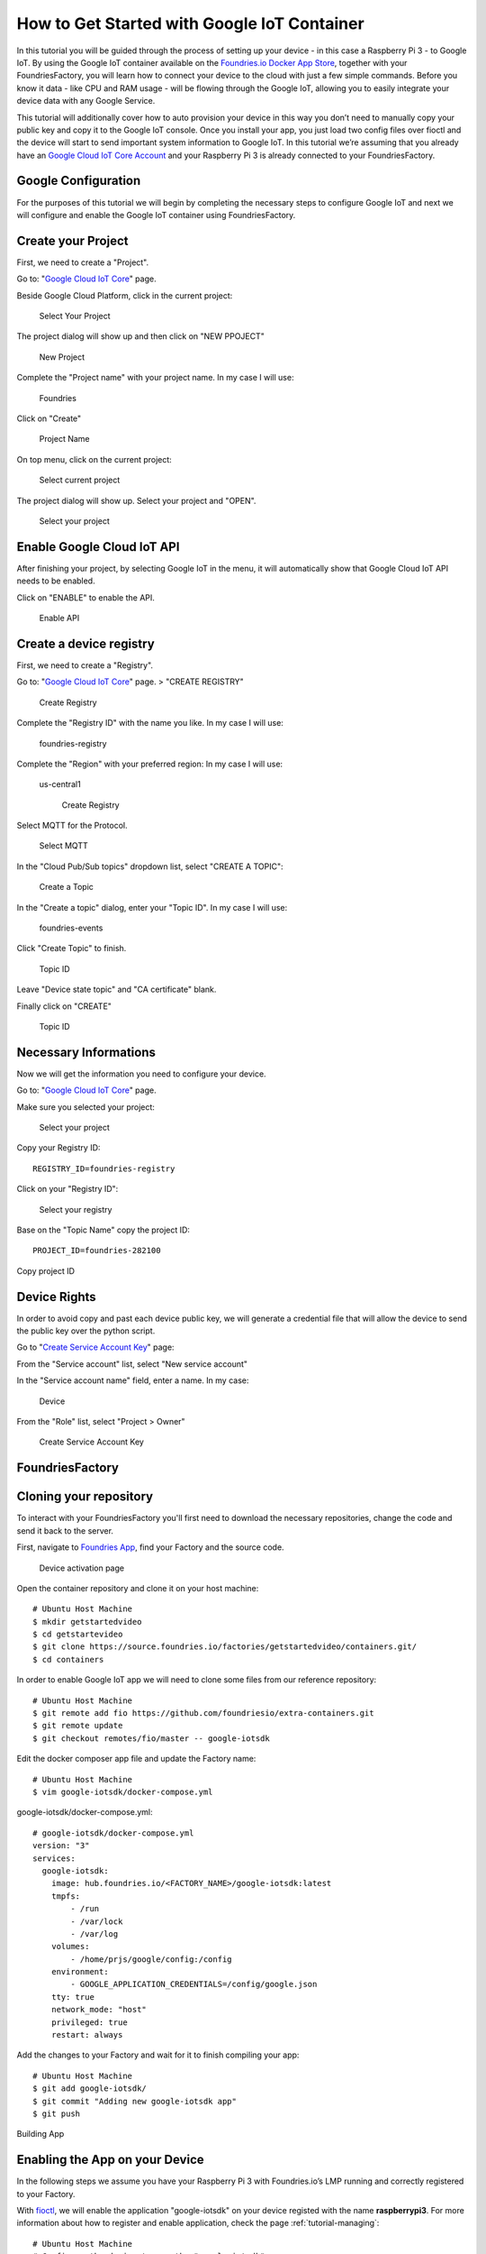 .. _ref-google:

How to Get Started with Google IoT Container
============================================

In this tutorial you will be guided through the process of setting up your device - in this case a Raspberry Pi 3 - to Google IoT. By using the Google IoT container available on the `Foundries.io Docker App Store`_, together with your FoundriesFactory, you will learn how to connect your device to the cloud with just a few simple commands. Before you know it data - like CPU and RAM usage - will be flowing through the Google IoT, allowing you to easily integrate your device data with any Google Service.

This tutorial will additionally cover how to auto provision your device in this way you don’t need to manually copy your public key and copy it to the Google IoT console. Once you install your app, you just load two config files over fioctl and the device will start to send important system information to Google IoT.
In this tutorial we’re assuming that you already have an `Google Cloud IoT Core Account`_ and your Raspberry Pi 3 is already connected to your FoundriesFactory.

Google Configuration
--------------------

For the purposes of this tutorial we will begin by completing the necessary steps to configure Google IoT and next we will configure and enable the Google IoT container using FoundriesFactory.

Create your Project
-------------------

First, we need to create a "Project".

Go to: "`Google Cloud IoT Core`_" page.

Beside Google Cloud Platform, click in the current project:

   .. figure:: /_static/tutorials/google/project.png
      :alt: Select your Project
      :align: center
      :width: 4in

      Select Your Project

The project dialog will show up and then click on "NEW PPOJECT"


   .. figure:: /_static/tutorials/google/newproject.png
      :alt: New Project
      :align: center
      :width: 6in

      New Project

Complete the "Project name" with your project name. In my case I will use:

 Foundries

Click on "Create"


   .. figure:: /_static/tutorials/google/projectname.png
      :alt: Project Name
      :align: center
      :width: 6in

      Project Name

On top menu, click on the current project:


   .. figure:: /_static/tutorials/google/project.png
      :alt: Select current project
      :align: center
      :width: 4in

      Select current project

The project dialog will show up. Select your project and "OPEN".

   .. figure:: /_static/tutorials/google/yourproject.png
      :alt: Select your project
      :align: center
      :width: 6in

      Select your project


Enable Google Cloud IoT API
---------------------------

After finishing your project, by selecting Google IoT in the menu, it will automatically show that Google Cloud IoT API needs to be enabled.

Click on "ENABLE" to enable the API.

   .. figure:: /_static/tutorials/google/enableapi.png
      :alt: Enable API
      :align: center
      :width: 5in

      Enable API

Create a device registry
------------------------

First, we need to create a "Registry".

Go to: "`Google Cloud IoT Core`_" page. > "CREATE REGISTRY"

   .. figure:: /_static/tutorials/google/registry.png
      :alt: Create Registry
      :align: center
      :width: 4in

      Create Registry

Complete the "Registry ID" with the name you like. In my case I will use:

 foundries-registry

Complete the "Region" with your preferred region: In my case I will use:

 us-central1


   .. figure:: /_static/tutorials/google/registry1.png
      :alt: Create Registry
      :align: center
      :width: 6in

      Create Registry

Select MQTT for the Protocol.

   .. figure:: /_static/tutorials/google/protocol.png
      :alt: Select MQTT
      :align: center
      :width: 4in

      Select MQTT

In the "Cloud Pub/Sub topics" dropdown list, select "CREATE A TOPIC":


   .. figure:: /_static/tutorials/google/topic.png
      :alt: Create a Topic
      :align: center
      :width: 6in

      Create a Topic

In the "Create a topic" dialog, enter your "Topic ID". In my case I will use:

 foundries-events

Click "Create Topic" to finish.


   .. figure:: /_static/tutorials/google/newtopic.png
      :alt: Topic ID
      :align: center
      :width: 6in

      Topic ID

Leave "Device state topic" and "CA certificate" blank.

Finally click on "CREATE"

   .. figure:: /_static/tutorials/google/create.png
      :alt: Topic ID
      :align: center
      :width: 4in

      Topic ID


Necessary Informations
----------------------

Now we will get the information you need to configure your device.

Go to: "`Google Cloud IoT Core`_" page.

Make sure you selected your project:


   .. figure:: /_static/tutorials/google/selectedproject.png
      :alt: Select your project
      :align: center
      :width: 4in

      Select your project

Copy your Registry ID::

      REGISTRY_ID=foundries-registry

Click on your "Registry ID":

   .. figure:: /_static/tutorials/google/selectregistry.png
      :alt: Select your registry
      :align: center
      :width: 6in

      Select your registry

Base on the "Topic Name" copy the project ID::

 PROJECT_ID=foundries-282100

.. figure:: /_static/tutorials/google/projectid.png
    :alt: Copy project ID
    :align: center
    :width: 6in

    Copy project ID

Device Rights
-------------

In order to avoid copy and past each device public key, we will generate a credential file that will allow the device to send the public key over the python script.

Go to "`Create Service Account Key`_" page:

From the "Service account" list, select "New service account"

In the "Service account name" field, enter a name. In my case:

 Device

From the "Role" list, select "Project > Owner"

   .. figure:: /_static/tutorials/google/role.png
      :alt: Create Service Account Key
      :align: center
      :width: 6in

      Create Service Account Key


FoundriesFactory
----------------

Cloning your repository
-----------------------

To interact with your FoundriesFactory you'll first need to download the necessary repositories, change the code and send it back to the server.

First, navigate to `Foundries App`_, find your Factory and the source code.

   .. figure:: /_static/tutorials/google/gitfoundries.png
      :alt: Device activation page
      :align: center
      :width: 20in

      Device activation page

Open the container repository and clone it on your host machine::

 # Ubuntu Host Machine
 $ mkdir getstartedvideo
 $ cd getstartevideo
 $ git clone https://source.foundries.io/factories/getstartedvideo/containers.git/
 $ cd containers
 
In order to enable Google IoT app we will need to clone some files from our reference repository::

 # Ubuntu Host Machine
 $ git remote add fio https://github.com/foundriesio/extra-containers.git
 $ git remote update
 $ git checkout remotes/fio/master -- google-iotsdk

Edit the docker composer app file and update the Factory name::

 # Ubuntu Host Machine
 $ vim google-iotsdk/docker-compose.yml

google-iotsdk/docker-compose.yml::

 # google-iotsdk/docker-compose.yml
 version: "3"
 services:
   google-iotsdk:
     image: hub.foundries.io/<FACTORY_NAME>/google-iotsdk:latest
     tmpfs:
         - /run
         - /var/lock
         - /var/log
     volumes:
         - /home/prjs/google/config:/config
     environment:
         - GOOGLE_APPLICATION_CREDENTIALS=/config/google.json
     tty: true
     network_mode: "host"
     privileged: true
     restart: always

Add the changes to your Factory and wait for it to finish compiling your app::

 # Ubuntu Host Machine
 $ git add google-iotsdk/
 $ git commit "Adding new google-iotsdk app"
 $ git push

.. figure:: /_static/tutorials/google/build.png
    :alt: Building App
    :align: center
    :width: 8in

    Building App

Enabling the App on your Device
-------------------------------

In the following steps we assume you have your Raspberry Pi 3 with Foundries.io’s LMP running and correctly registered to your Factory.

With `fioctl`_, we will enable the application "google-iotsdk" on your device registed with the name **raspberrypi3**. For more information about how to register and enable application, check the page :ref:`tutorial-managing`::

 # Ubuntu Host Machine
 # Configure the device to run the "google-iotsdk" app
 $ fioctl devices config updates raspberrypi3 --apps google-iotsdk --tags master

On your raspberry pi, you should receive the update soon. In order to accelerate the process of update you can restart aktualizr-lite and watch the logs by running the following commands::

 # Ubuntu Host Machine
 $ ssh fio@raspberrypi3-64.local
 # Raspberry Pi 3 Target Machine
 $ sudo systemctl start aktualizr-lite
 $ sudo journalctl -f -u aktualizr-lite


Debugging the Google IoT Container APP
--------------------------------------

In your Raspberry Pi 3 you can check the running container and copy the container ID::

 # Raspberry Pi 3 Target Machine
 $ docker ps


.. figure:: /_static/tutorials/google/dockerps.png
    :alt: docker ps
    :align: center
    :width: 8in

    docker ps

With the container ID check the container logs::

 # Raspberry Pi 3 Target Machine
 $ docker logs -f 7b5e71952e01

.. figure:: /_static/tutorials/google/dockerlog.png
      :alt: docker log
      :align: center
      :width: 6in

      docker log

As you can see, Google IoT app is waiting to config files to connect and start sending data to the cloud.

Config files
------------

We need to send  two files to the device. The first one will be the ".json" file we just downloaded from google. The second one we will create with some variables needed on the application.

Copy the credential file with the name "google.json" to your current folder::

 # Ubuntu Host Machine
 $ mkdir config
 $ cd config
 $ cp /home/munoz0raul/Foundries-f4b125154b80.json google.json

In the same folder, create a file "google.config" and copy the "PROJECT_ID" and "REGISTRY_ID"::

 # Ubuntu Host Machine
 $ vim google.config

google.config::

 PROJECT_ID=foundries-282100
 REGISTRY_ID=foundries-registry

Use fioclt to send the files to the device safely::

 # Ubuntu Host Machine
 $ fioctl devices config set homeassistant32 google.config="$(cat google.config)" google.json="$(cat google.json)"

After some time, the files will be copied to the folder "/var/run/secrets" on your device::

 # Raspberry Pi 3 Target Machine
 $ root@raspberrypi3:/home/prjs/google/config# ls /var/run/secrets/
 google.config  google.json


Connect and send data to Google IoT
-----------------------------------

As soon as the container findes the "google.json" and "google.config" files, it will automatically create a random device name, private key, public key, register the device and start sending data to the Google IoT Cloud.

   .. figure:: /_static/tutorials/google/Connecter.png
      :alt: Connecting with Google IoT
      :align: center
      :width: 12in

      Connecting with Google IoT

Receiving data on Google IoT core
---------------------------------

Once the previews steps are complete you will be able to receive data inside your Google pub/sub Portal.

You can verify this process is working by navigating to the "`Google Pub/Sub`_"

Select your Topic:

   .. figure:: /_static/tutorials/google/pubsub_topic.png
      :alt: Pub/Sub Topic
      :align: center
      :width: 10in

      Pub/Sub Topic

Click on "View Messages"

   .. figure:: /_static/tutorials/google/msg.png
      :alt: View Messages
      :align: center
      :width: 10in

      View Messages

Select your "Cloud Pub/Sub subscription" and Click on "Pull"

   .. figure:: /_static/tutorials/google/msg_display.png
      :alt: Messages
      :align: center
      :width: 12in

      Messages


.. _Foundries.io Docker App Store:
   https://github.com/foundriesio/extra-containers

.. _Google Cloud IoT Core Account:
   https://cloud.google.com/iot-core

.. _Google Cloud IoT Core:
   https://console.cloud.google.com/iot

.. _Create Service Account Key:
   https://console.cloud.google.com/apis/credentials/serviceaccountkey

.. _Google Pub/Sub:
   https://console.cloud.google.com/cloudpubsub

.. _Foundries App:
   https://app.foundries.io/

.. _fioctl:
   https://github.com/foundriesio/fioctl


